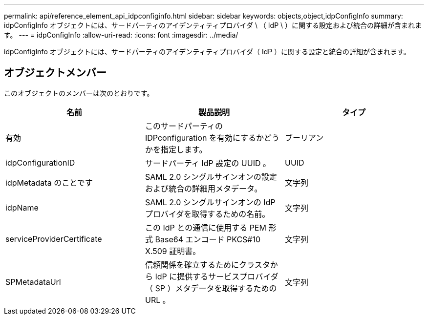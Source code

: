 ---
permalink: api/reference_element_api_idpconfiginfo.html 
sidebar: sidebar 
keywords: objects,object,idpConfigInfo 
summary: idpConfigInfo オブジェクトには、サードパーティのアイデンティティプロバイダ \ （ IdP \ ）に関する設定および統合の詳細が含まれます。 
---
= idpConfigInfo
:allow-uri-read: 
:icons: font
:imagesdir: ../media/


[role="lead"]
idpConfigInfo オブジェクトには、サードパーティのアイデンティティプロバイダ（ IdP ）に関する設定と統合の詳細が含まれます。



== オブジェクトメンバー

このオブジェクトのメンバーは次のとおりです。

|===
| 名前 | 製品説明 | タイプ 


 a| 
有効
 a| 
このサードパーティの IDPconfiguration を有効にするかどうかを指定します。
 a| 
ブーリアン



 a| 
idpConfigurationID
 a| 
サードパーティ IdP 設定の UUID 。
 a| 
UUID



 a| 
idpMetadata のことです
 a| 
SAML 2.0 シングルサインオンの設定および統合の詳細用メタデータ。
 a| 
文字列



 a| 
idpName
 a| 
SAML 2.0 シングルサインオンの IdP プロバイダを取得するための名前。
 a| 
文字列



 a| 
serviceProviderCertificate
 a| 
この IdP との通信に使用する PEM 形式 Base64 エンコード PKCS#10 X.509 証明書。
 a| 
文字列



 a| 
SPMetadataUrl
 a| 
信頼関係を確立するためにクラスタから IdP に提供するサービスプロバイダ（ SP ）メタデータを取得するための URL 。
 a| 
文字列

|===